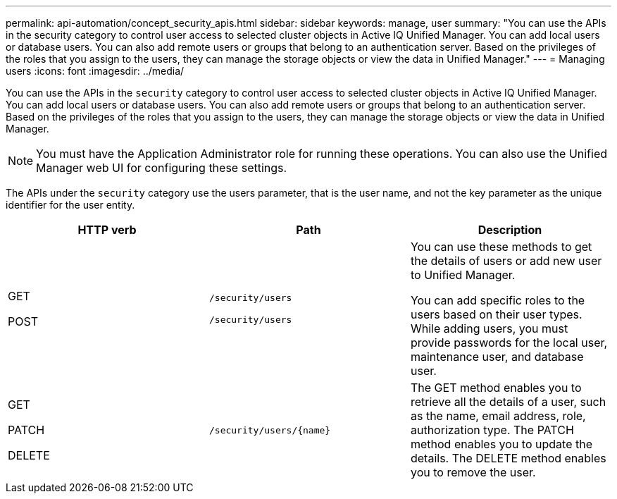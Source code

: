 ---
permalink: api-automation/concept_security_apis.html
sidebar: sidebar
keywords: manage, user
summary: "You can use the APIs in the security category to control user access to selected cluster objects in Active IQ Unified Manager. You can add local users or database users. You can also add remote users or groups that belong to an authentication server. Based on the privileges of the roles that you assign to the users, they can manage the storage objects or view the data in Unified Manager."
---
= Managing users
:icons: font
:imagesdir: ../media/

[.lead]
You can use the APIs in the `security` category to control user access to selected cluster objects in Active IQ Unified Manager. You can add local users or database users. You can also add remote users or groups that belong to an authentication server. Based on the privileges of the roles that you assign to the users, they can manage the storage objects or view the data in Unified Manager.

[NOTE]
====
You must have the Application Administrator role for running these operations. You can also use the Unified Manager web UI for configuring these settings.
====

The APIs under the `security` category use the users parameter, that is the user name, and not the key parameter as the unique identifier for the user entity.
[cols="3*",options="header"]
|===
| HTTP verb| Path| Description
a|
GET

POST

a|
`/security/users`

`/security/users`

a|
You can use these methods to get the details of users or add new user to Unified Manager.

You can add specific roles to the users based on their user types. While adding users, you must provide passwords for the local user, maintenance user, and database user.

a|
GET

PATCH

DELETE

a|
`/security/users/\{name}`

a|
The GET method enables you to retrieve all the details of a user, such as the name, email address, role, authorization type. The PATCH method enables you to update the details. The DELETE method enables you to remove the user.

|===
